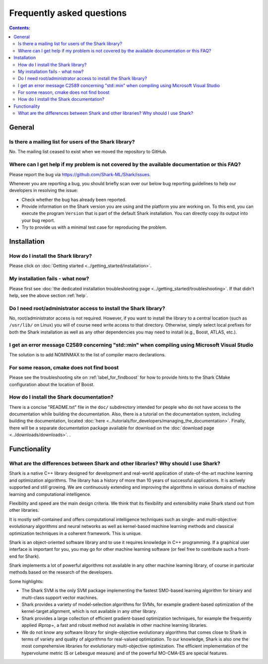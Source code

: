 Frequently asked questions
==========================

.. contents:: Contents:

General
-------

Is there a mailing list for users of the Shark library?
&&&&&&&&&&&&&&&&&&&&&&&&&&&&&&&&&&&&&&&&&&&&&&&&&&&&&&&

No. The mailing list ceased to exist  when we moved the repository to GitHub.

.. _help:

Where can I get help if my problem is not covered by the available documentation or this FAQ?
&&&&&&&&&&&&&&&&&&&&&&&&&&&&&&&&&&&&&&&&&&&&&&&&&&&&&&&&&&&&&&&&&&&&&&&&&&&&&&&&&&&&&&&&&&&&&


Please report the bug via `https://github.com/Shark-ML/Shark/issues <https://github.com/Shark-ML/Shark/issues>`_.

Whenever you are reporting a bug, you should briefly scan over our below bug
reporting guidelines to help our developers in resolving the issue:

* Check whether the bug has already been reported.

* Provide information on the Shark version you are using and the platform you are working on.
  To this end, you can execute the program ``Version`` that is part of the default Shark
  installation. You can directly copy its output into your bug report.

* Try to provide us with a minimal test case for reproducing the problem.


Installation
------------

How do I install the Shark library?
&&&&&&&&&&&&&&&&&&&&&&&&&&&&&&&&&&&

Please click on :doc:`Getting started <../getting_started/installation>`.

My installation fails - what now?
&&&&&&&&&&&&&&&&&&&&&&&&&&&&&&&&&

Please first see :doc:`the dedicated installation troubleshooting page <../getting_started/troubleshooting>`.
If that didn't help, see the above section :ref:`help`.


Do I need root/administrator access to install the Shark library?
&&&&&&&&&&&&&&&&&&&&&&&&&&&&&&&&&&&&&&&&&&&&&&&&&&&&&&&&&&&&&&&&&

No, root/administrator access is not required. However, if you want to install the library to a
central location (such as ``/usr/lib/`` on Linux) you will of course need write access to that directory.
Otherwise, simply select local prefixes for both the Shark installation as well as any other dependencies
you may need to install (e.g., Boost, ATLAS, etc.).


I get an error message C2589 concerning "std::min" when compiling using Microsoft Visual Studio
&&&&&&&&&&&&&&&&&&&&&&&&&&&&&&&&&&&&&&&&&&&&&&&&&&&&&&&&&&&&&&&&&&&&&&&&&&&&&&&&&&&&&&&&&&&&&&&&&

The solution is to add NOMINMAX to the list of compiler macro declarations.


For some reason, cmake does not find boost
&&&&&&&&&&&&&&&&&&&&&&&&&&&&&&&&&&&&&&&&&&

Please see the troubleshooting site on :ref:`label_for_findboost` for how to provide
hints to the Shark CMake configuration about the location of Boost.


How do I install the Shark documentation?
&&&&&&&&&&&&&&&&&&&&&&&&&&&&&&&&&&&&&&&&&

There is a concise "README.txt" file in the ``doc/`` subdirectory intended for people who do not
have access to the documentation while building the documentation. Also, there is a tutorial on
the documentation system, including building the documentation, located
:doc:`here <../tutorials/for_developers/managing_the_documentation>`. Finally, there will be a
separate documentation package available for download on the
:doc:`download page <../downloads/downloads>`.
.


Functionality
-------------

What are the differences between Shark and other libraries? Why should I use Shark?
&&&&&&&&&&&&&&&&&&&&&&&&&&&&&&&&&&&&&&&&&&&&&&&&&&&&&&&&&&&&&&&&&&&&&&&&&&&&&&&&&&&

Shark is a native C++ library designed for development and real-world
application of state-of-the-art machine learning and optimization
algorithms. The library has a history of more than 10 years of
successful applications. It is actively supported and still
growing. We are continuously extending and improving the algorithms in
various domains of machine learning and computational intelligence.

Flexibility and speed are the main design criteria. We think that its
flexibility and extensibility make Shark stand out from other libraries.

It is mostly self-contained and offers computational intelligence
techniques such as single- and multi-objective evolutionary algorithms
and neural networks as well as kernel-based machine learning methods
and classical optimization techniques in a coherent framework. This is
unique.

Shark is an object-oriented software library and to use it requires
knowledge in C++ programming. If a graphical user interface is
important for you, you may go for other machine learning software (or
feel free to contribute such a front-end for Shark).

Shark implements a lot of powerful algorithms not available in any
other machine learning library, of course in particular methods based
on the research of the developers.

Some highlights:

* The Shark SVM is the only SVM package implementing the fastest
  SMO-based learning algorithm for binary and multi-class support
  vector machines.
* Shark provides a variety of model-selection algorithms for SVMs, for example gradient-based optimization
  of the kernel-target alignment, which is not available in any other library.
* Shark provides a large collection of efficient gradient-based optimization techniques, for example the
  frequently applied iRprop+, a fast and robust method not available in other machine learning libraries.
* We do not know any software library for single-objective evolutionary algorithms that comes close to
  Shark in terms of variety and quality of algorithms for real-valued optimization. To our knowledge,
  Shark is also one the most comprehensive libraries for evolutionary multi-objective optimization. The efficient
  implementation of the hypervolume metric (S or Lebesgue measure) and of the powerful MO-CMA-ES are special
  features.




